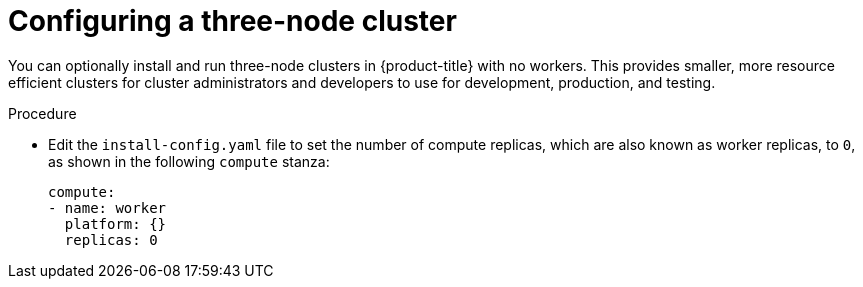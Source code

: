 // Module included in the following assemblies:
//
// * installing/installing_aws/installing-aws-user-infra.adoc [Eventually]
// * installing/installing_azure/installing-azure-user-infra.adoc [Eventually]
// * installing/installing_gcp/installing-gcp-user-infra.adoc [Eventually]
// * installing/installing_gcp/installing-restricted-networks-gcp.adoc [Eventually]
// * installing/installing_bare_metal/installing-bare-metal.adoc
// * installing/installing_aws/installing-restricted-networks-aws.adoc [Eventually]
// * installing/installing_bare_metal/installing-restricted-networks-bare-metal.adoc
// * installing/installing_vsphere/installing-restricted-networks-vsphere.adoc [Eventually]
// * installing/installing_vsphere/installing-vsphere.adoc [Eventually]
// * installing/installing_ibm_z/installing-ibm-z.adoc [Eventually]

[id="installation-three-node-cluster_{context}"]
= Configuring a three-node cluster

You can optionally install and run three-node clusters in {product-title} with no workers. This provides smaller, more resource efficient clusters for cluster administrators and developers to use for development, production, and testing.

.Procedure

* Edit the `install-config.yaml` file to set the number of compute replicas, which are also known as worker replicas, to `0`, as shown in the following `compute` stanza:
+
[source,yaml]
----
compute:
- name: worker
  platform: {}
  replicas: 0
----
